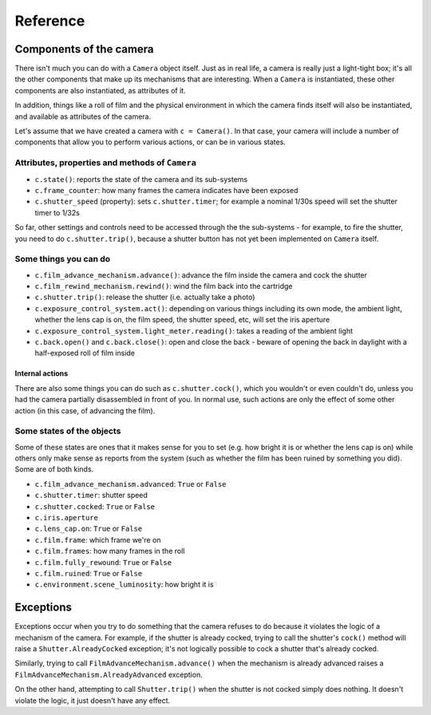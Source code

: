 .. _reference:

Reference
=========

Components of the camera
------------------------

There isn't much you can do with a ``Camera`` object itself. Just as in real life, a camera is really just a
light-tight box; it's all the other components that make up its mechanisms that are interesting. When a ``Camera`` is
instantiated, these other components are also instantiated, as attributes of it.

In addition, things like a roll of film and the physical environment in which the camera finds itself will also be
instantiated, and available as attributes of the camera.

Let's assume that we have created a camera with ``c = Camera()``. In that case, your camera will include a number of
components that allow you to perform various actions, or can be in various states.


Attributes, properties and methods of ``Camera``
~~~~~~~~~~~~~~~~~~~~~~~~~~~~~~~~~~~~~~~~~~~~~~~~

* ``c.state()``: reports the state of the camera and its sub-systems
* ``c.frame_counter``: how many frames the camera indicates have been exposed
* ``c.shutter_speed`` (property): sets ``c.shutter.timer``; for example a nominal 1/30s speed will set the shutter
  timer to 1/32s

So far, other settings and controls need to be accessed through the the sub-systems - for example, to fire the shutter,
you need to do ``c.shutter.trip()``, because a shutter button has not yet been implemented on ``Camera`` itself.


Some things you can do
~~~~~~~~~~~~~~~~~~~~~~

* ``c.film_advance_mechanism.advance()``: advance the film inside the camera and cock the shutter
* ``c.film_rewind_mechanism.rewind()``: wind the film back into the cartridge
* ``c.shutter.trip()``: release the shutter (i.e. actually take a photo)
* ``c.exposure_control_system.act()``: depending on various things including its own mode, the ambient light, whether
  the lens cap is on, the film speed, the shutter speed, etc, will set the iris aperture
* ``c.exposure_control_system.light_meter.reading()``: takes a reading of the ambient light
* ``c.back.open()`` and ``c.back.close()``: open and close the back - beware of opening the back in daylight with a
  half-exposed roll of film inside


Internal actions
^^^^^^^^^^^^^^^^

There are also some things you can do such as ``c.shutter.cock()``, which you wouldn't or even couldn't do, unless you
had the camera partially disassembled in front of you. In normal use, such actions are only the effect of some other
action (in this case, of advancing the film).


Some states of the objects
~~~~~~~~~~~~~~~~~~~~~~~~~~

Some of these states are ones that it makes sense for you to set (e.g. how bright it is or whether the lens cap is on)
while others only make sense as reports from the system (such as whether the film has been ruined by something you did).
Some are of both kinds.

* ``c.film_advance_mechanism.advanced``: ``True`` or ``False``
* ``c.shutter.timer``: shutter speed
* ``c.shutter.cocked``: ``True`` or ``False``
* ``c.iris.aperture``
* ``c.lens_cap.on``: ``True`` or ``False``
* ``c.film.frame``: which frame we're on
* ``c.film.frames``: how many frames in the roll
* ``c.film.fully_rewound``: ``True`` or ``False``
* ``c.film.ruined``: ``True`` or ``False``
* ``c.environment.scene_luminosity``: how bright it is


Exceptions
----------

Exceptions occur when you try to do something that the camera refuses to do because it violates the logic of a mechanism
of the camera. For example, if the shutter is already cocked, trying to call the shutter's ``cock()`` method will raise
a ``Shutter.AlreadyCocked`` exception; it's not logically possible to cock a shutter that's already cocked.

Similarly, trying to call ``FilmAdvanceMechanism.advance()`` when the mechanism is already advanced raises a
``FilmAdvanceMechanism.AlreadyAdvanced`` exception.

On the other hand, attempting to call ``Shutter.trip()`` when the shutter is not cocked simply does nothing. It doesn't
violate the logic, it just doesn't have any effect.
